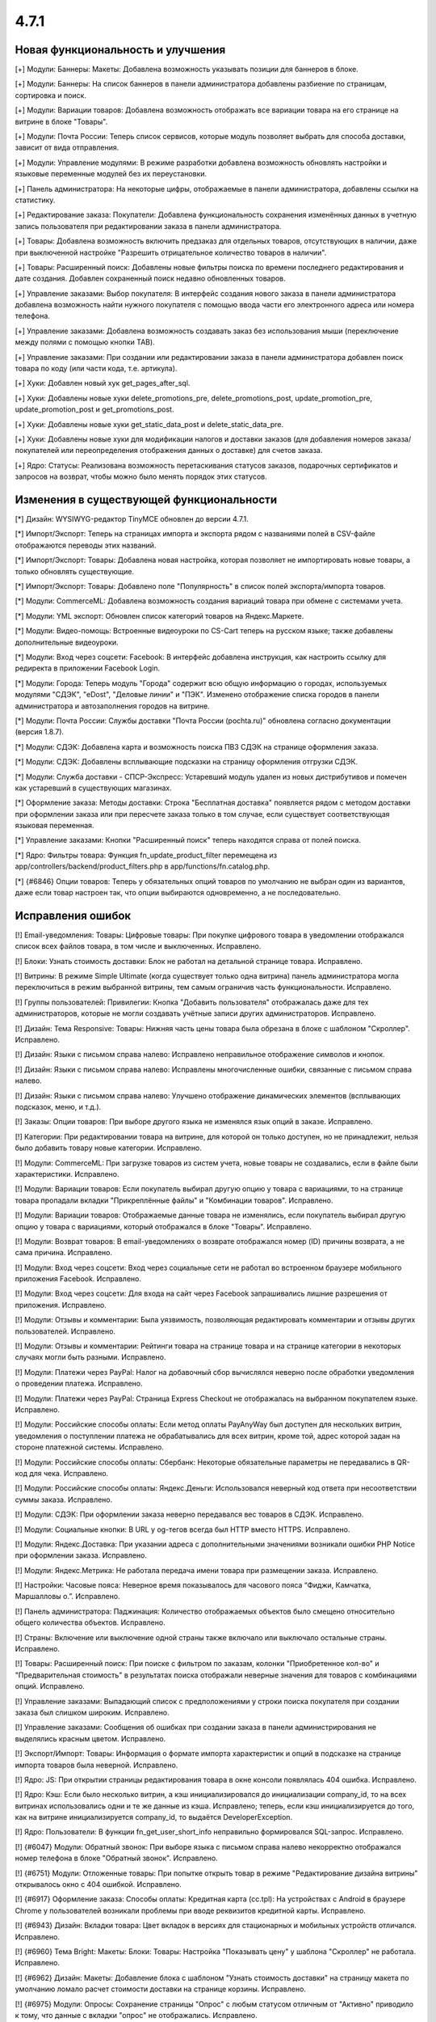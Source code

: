 *****
4.7.1
*****

==================================
Новая функциональность и улучшения
==================================

[+] Модули: Баннеры: Макеты: Добавлена возможность указывать позиции для баннеров в блоке.

[+] Модули: Баннеры: На список баннеров в панели администратора добавлены разбиение по страницам, сортировка и поиск.

[+] Модули: Вариации товаров: Добавлена возможность отображать все вариации товара на его странице на витрине в блоке "Товары".

[+] Модули: Почта России: Теперь список сервисов, которые модуль позволяет выбрать для способа доставки, зависит от вида отправления.

[+] Модули: Управление модулями: В режиме разработки добавлена возможность обновлять настройки и языковые переменные модулей без их переустановки.

[+] Панель администратора: На некоторые цифры, отображаемые в панели администратора, добавлены ссылки на статистику.

[+] Редактирование заказа: Покупатели: Добавлена функциональность сохранения изменённых данных в учетную запись пользователя при редактировании заказа в панели администратора.

[+] Товары: Добавлена возможность включить предзаказ для отдельных товаров, отсутствующих в наличии, даже при выключенной настройке "Разрешить отрицательное количество товаров в наличии".

[+] Товары: Расширенный поиск: Добавлены новые фильтры поиска по времени последнего редактирования и дате создания. Добавлен сохраненный поиск недавно обновленных товаров.

[+] Управление заказами: Выбор покупателя: В интерфейс создания нового заказа в панели администратора добавлена возможность найти нужного покупателя с помощью ввода части его электронного адреса или номера телефона.

[+] Управление заказами: Добавлена возможность создавать заказ без использования мыши (переключение между полями с помощью кнопки TAB).

[+] Управление заказами: При создании или редактировании заказа в панели администратора добавлен поиск товара по коду (или части кода, т.е. артикула).

[+] Хуки: Добавлен новый хук get_pages_after_sql.

[+] Хуки: Добавлены новые хуки delete_promotions_pre, delete_promotions_post, update_promotion_pre, update_promotion_post и get_promotions_post.

[+] Хуки: Добавлены новые хуки get_static_data_post и delete_static_data_pre.

[+] Хуки: Добавлены новые хуки для модификации налогов и доставки заказов (для добавления номеров заказа/покупателей или переопределения отображения данных о доставке) для счетов заказа.

[+] Ядро: Статусы: Реализована возможность перетаскивания статусов заказов, подарочных сертификатов и запросов на возврат, чтобы можно было менять порядок этих статусов.

=========================================
Изменения в существующей функциональности
=========================================

[*] Дизайн: WYSIWYG-редактор TinyMCE обновлен до версии 4.7.1.

[*] Импорт/Экспорт: Теперь на страницах импорта и экспорта рядом с названиями полей в CSV-файле отображаются переводы этих названий.

[*] Импорт/Экспорт: Товары: Добавлена новая настройка, которая позволяет не импортировать новые товары, а только обновлять существующие.

[*] Импорт/Экспорт: Товары: Добавлено поле "Популярность" в список полей экспорта/импорта товаров.

[*] Модули: CommerceML: Добавлена возможность создания вариаций товара при обмене с системами учета.

[*] Модули: YML экспорт: Обновлен список категорий товаров на Яндекс.Маркете.

[*] Модули: Видео-помощь: Встроенные видеоуроки по CS-Cart теперь на русском языке; также добавлены дополнительные видеоуроки.

[*] Модули: Вход через соцсети: Facebook: В интерфейс добавлена инструкция, как настроить ссылку для редиректа в приложении Facebook Login.

[*] Модули: Города: Теперь модуль "Города" содержит всю общую информацию о городах, используемых модулями "СДЭК", "eDost", "Деловые линии" и "ПЭК". Изменено отображение списка городов в панели администратора и автозаполнения городов на витрине.

[*] Модули: Почта России: Службы доставки "Почта России (pochta.ru)" обновлена согласно документации (версия 1.8.7).

[*] Модули: СДЭК: Добавлена карта и возможность поиска ПВЗ СДЭК на странице оформления заказа.

[*] Модули: СДЭК: Добавлены всплывающие подсказки на страницу оформления отгрузки СДЭК.

[*] Модули: Служба доставки - СПСР-Экспресс: Устаревший модуль удален из новых дистрибутивов и помечен как устаревший в существующих магазинах.

[*] Оформление заказа: Методы доставки: Строка "Бесплатная доставка" появляется рядом с методом доставки при оформлении заказа или при пересчете заказа только в том случае, если существует соответствующая языковая переменная.

[*] Управление заказами: Кнопки "Расширенный поиск" теперь находятся справа от полей поиска.

[*] Ядро: Фильтры товара: Функция fn_update_product_filter перемещена из app/controllers/backend/product_filters.php в app/functions/fn.catalog.php.

[*] {#6846} Опции товаров: Теперь у обязательных опций товаров по умолчанию не выбран один из вариантов, даже если товар настроен так, что опции выбираются одновременно, а не последовательно.

==================
Исправления ошибок
==================

[!] Email-уведомления: Товары: Цифровые товары: При покупке цифрового товара в уведомлении отображался список всех файлов товара, в том числе и выключенных. Исправлено.

[!] Блоки: Узнать стоимость доставки: Блок не работал на детальной странице товара. Исправлено.

[!] Витрины: В режиме Simple Ultimate (когда существует только одна витрина) панель администратора могла переключиться в режим выбранной витрины, тем самым ограничив часть функциональности. Исправлено.

[!] Группы пользователей: Привилегии: Кнопка "Добавить пользователя" отображалась даже для тех администраторов, которые не могли создавать учётные записи других администраторов. Исправлено.

[!] Дизайн: Тема Responsive: Товары: Нижняя часть цены товара была обрезана в блоке с шаблоном "Скроллер". Исправлено.

[!] Дизайн: Языки с письмом справа налево: Исправлено неправильное отображение символов и кнопок.

[!] Дизайн: Языки с письмом справа налево: Исправлены многочисленные ошибки, связанные с письмом справа налево.

[!] Дизайн: Языки с письмом справа налево: Улучшено отображение динамических элементов (всплывающих подсказок, меню, и т.д.).

[!] Заказы: Опции товаров: При выборе другого языка не изменялся язык опций в заказе. Исправлено.

[!] Категории: При редактировании товара на витрине, для которой он только доступен, но не принадлежит, нельзя было добавить товару новые категории. Исправлено.

[!] Модули: CommerceML: При загрузке товаров из систем учета, новые товары не создавались, если в файле были характеристики. Исправлено.

[!] Модули: Вариации товаров: Если покупатель выбирал другую опцию у товара с вариациями, то на странице товара пропадали вкладки "Прикреплённые файлы" и "Комбинации товаров". Исправлено.

[!] Модули: Вариации товаров: Отображаемые данные товара не изменялись, если покупатель выбирал другую опцию у товара с вариациями, который отображался в блоке "Товары". Исправлено.

[!] Модули: Возврат товаров: В email-уведомлениях о возврате отображался номер (ID) причины возврата, а не сама причина. Исправлено.

[!] Модули: Вход через соцсети: Вход через социальные сети не работал во встроенном браузере мобильного приложения Facebook. Исправлено.

[!] Модули: Вход через соцсети: Для входа на сайт через Facebook запрашивались лишние разрешения от приложения. Исправлено.

[!] Модули: Отзывы и комментарии: Была уязвимость, позволяющая редактировать комментарии и отзывы других пользователей. Исправлено.

[!] Модули: Отзывы и комментарии: Рейтинги товара на странице товара и на странице категории в некоторых случаях могли быть разными. Исправлено.

[!] Модули: Платежи через PayPal: Налог на добавочный сбор вычислялся неверно после обработки уведомления о проведении платежа. Исправлено.

[!] Модули: Платежи через PayPal: Страница Express Checkout не отображалась на выбранном покупателем языке. Исправлено.

[!] Модули: Российские способы оплаты: Если метод оплаты PayAnyWay был доступен для нескольких витрин, уведомления о поступлении платежа не обрабатывались для всех витрин, кроме той, адрес которой задан на стороне платежной системы. Исправлено.

[!] Модули: Российские способы оплаты: Сбербанк: Некоторые обязательные параметры не передавались в QR-код для чека. Исправлено.

[!] Модули: Российские способы оплаты: Яндекс.Деньги: Использовался неверный код ответа при несоответствии суммы заказа. Исправлено.

[!] Модули: СДЭК: При оформлении заказа неверно передавался вес товаров в СДЭК. Исправлено.

[!] Модули: Социальные кнопки: В URL у og-тегов всегда был HTTP вместо HTTPS. Исправлено.

[!] Модули: Яндекс.Доставка: При указании адреса с дополнительными значениями возникали ошибки PHP Notice при оформлении заказа. Исправлено.

[!] Модули: Яндекс.Метрика: Не работала передача имени товара при размещении заказа. Исправлено.

[!] Настройки: Часовые пояса: Неверное время показывалось для часового пояса “Фиджи, Камчатка, Маршалловы о.”. Исправлено.

[!] Панель администратора: Паджинация: Количество отображаемых объектов было смещено относительно общего количества объектов. Исправлено.

[!] Страны: Включение или выключение одной страны также включало или выключало остальные страны. Исправлено.

[!] Товары: Расширенный поиск: При поиске с фильтром по заказам, колонки "Приобретенное кол-во" и "Предварительная стоимость" в результатах поиска отображали неверные значения для товаров с комбинациями опций. Исправлено.

[!] Управление заказами: Выпадающий список с предположениями у строки поиска покупателя при создании заказа был слишком широким. Исправлено.

[!] Управление заказами: Сообщения об ошибках при создании заказа в панели администрирования не выделялись красным цветом. Исправлено.

[!] Экспорт/Импорт: Товары: Информация о формате импорта характеристик и опций в подсказке на странице импорта товаров была неверной. Исправлено.

[!] Ядро: JS: При открытии страницы редактирования товара в окне консоли появлялась 404 ошибка. Исправлено.

[!] Ядро: Кэш: Если было несколько витрин, а кэш инициализировался до инициализации company_id, то на всех витринах использовались одни и те же данные из кэша. Исправлено; теперь, если кэш инициализируется до того, как на витрине инициализируется company_id, то выдаётся DeveloperException.

[!] Ядро: Пользователи: В функции fn_get_user_short_info неправильно формировался SQL-запрос. Исправлено.

[!] {#6047} Модули: Обратный звонок: При выборе языка с письмом справа налево некорректно отображался номер телефона в блоке "Обратный звонок". Исправлено.

[!] {#6751} Модули: Отложенные товары: При попытке открыть товар в режиме "Редактирование дизайна витрины" открывалось окно с 404 ошибкой. Исправлено.

[!] {#6917} Оформление заказа: Способы оплаты: Кредитная карта (cc.tpl): На устройствах с Android в браузере Chrome у пользователей возникали проблемы при вводе реквизитов кредитной карты. Исправлено.

[!] {#6943} Дизайн: Вкладки товара: Цвет вкладок в версиях для стационарных и мобильных устройств отличался. Исправлено.

[!] {#6960} Тема Bright: Макеты: Блоки: Товары: Настройка "Показывать цену" у шаблона "Скроллер" не работала. Исправлено.

[!] {#6962} Дизайн: Макеты: Добавление блока с шаблоном "Узнать стоимость доставки" на страницу макета по умолчанию ломало расчет стоимости доставки на странице корзины. Исправлено.

[!] {#6975} Модули: Опросы: Сохранение страницы "Опрос" с любым статусом отличным от "Активно" приводило к тому, что данные с вкладки "опрос" не отображались. Исправлено.

[!] {#6996} {#7006} {#7025} Дизайн: Языки с письмом справа налево: Прокрутка баннеров, товаров и изображений работала неправильно. Исправлено.

[!] {#7001} Товары: Характеристики: Если у товара была характеристика с типом "Флажок: Несколько" и несколькими вариантами, то в списке сравнения для данного товара отображался только один вариант. Исправлено.

[!] {#7007} JS: Redactor 2: На витрине не работало выравнивание текста, если для его редактирования использовался Redactor II. Исправлено.

[!] {#7013} {#7044} JS: Redactor 2: Не сохранялись HTML-комментарии. Из-за этого <!--CUT--> удалялся из статей, изменённых с помощью Redactor 2. Исправлено.

[!] {#7026} Опции товаров: При создании или удалении глобальной опции возникало сообщение об ошибке. Исправлено.

[!] {#7030} Дизайн: Уведомления: На мобильных устройствах некорректно отображались уведомления. Исправлено.

[!] {#7041} Модули: Комбинации товаров: Скидка на комбинацию товаров не учитывалась, когда проверялось, подпадает ли заказ под условия промо-акции для корзины. Исправлено.

[!] {#7054} Модули: Бонусные баллы: Управление заказами: Если бонусные баллы применялись к заказу в панели администратора, то скидка от бонусных баллов умножалась на количество экземпляров товара в заказе. Исправлено.

===========
Сервис-паки
===========

---------
4.7.1.SP1
---------

[!] Модули: Определение местоположения: Блок "Определение города" на витрине загружался медленно. Исправлено.

[!] Модули: Определение местоположения: Если в модуле был задан список отображаемых городов, то в блоке "Определения города" выдавалась ошибка. Исправлено.

[!] Модули: СДЭК: В некоторых случаях после обновления магазина до версии 4.7.1 из-за проблемы с дубликатами городов на витрине невозможно было выбрать способ доставки "СДЭК". Исправлено.

---------
4.7.1.SP2
---------

[!] Безопасность: В ходе аудита безопасности обнаружено несколько серьёзных уязвимостей. Исправлено.

[!] Модули: Вариации товаров: Модуль не работал на PHP 5.3. Исправлено.

[!] Модули: CommerceML: возникали ошибки на PHP 5.4 и более старых версиях. Исправлено.

[!] Модули: СДЭК: Возникали проблемы с работой модуля, если до обновления до 4.7.1 был установлен, но выключен модуль "Города". Исправлено.
